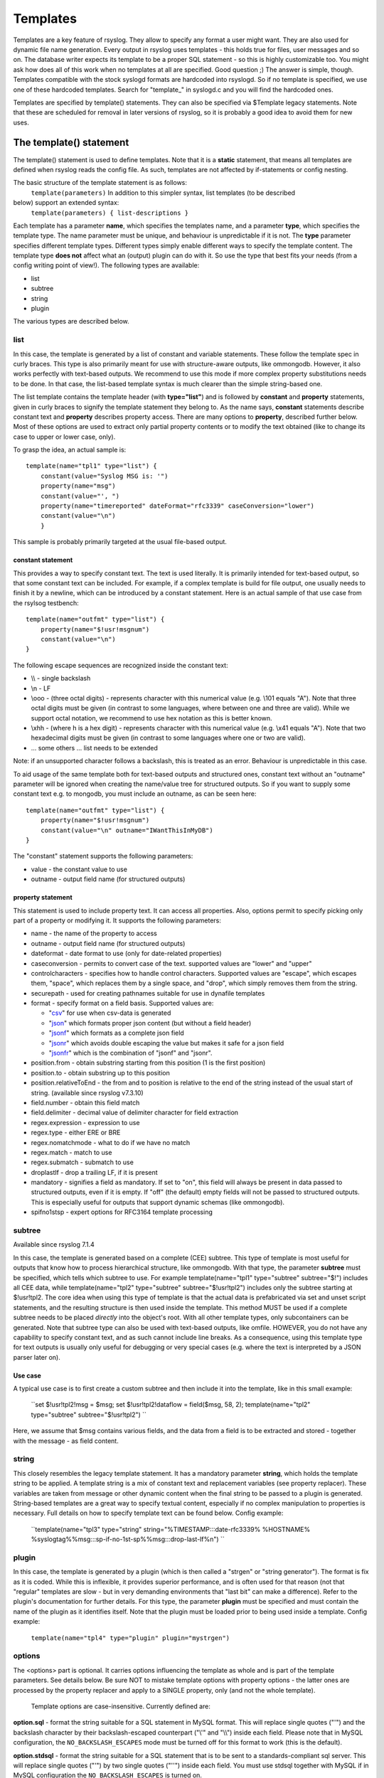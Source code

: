 Templates
=========

Templates are a key feature of rsyslog. They allow to specify any format
a user might want. They are also used for dynamic file name generation.
Every output in rsyslog uses templates - this holds true for files, user
messages and so on. The database writer expects its template to be a
proper SQL statement - so this is highly customizable too. You might ask
how does all of this work when no templates at all are specified. Good
question ;) The answer is simple, though. Templates compatible with the
stock syslogd formats are hardcoded into rsyslogd. So if no template is
specified, we use one of these hardcoded templates. Search for
"template\_" in syslogd.c and you will find the hardcoded ones.

Templates are specified by template() statements. They can also be
specified via $Template legacy statements. Note that these are scheduled
for removal in later versions of rsyslog, so it is probably a good idea
to avoid them for new uses.

The template() statement
------------------------

The template() statement is used to define templates. Note that it is a
**static** statement, that means all templates are defined when rsyslog
reads the config file. As such, templates are not affected by
if-statements or config nesting.

The basic structure of the template statement is as follows:
 ``template(parameters)``
 In addition to this simpler syntax, list templates (to be described
below) support an extended syntax:
 ``template(parameters) { list-descriptions }``

Each template has a parameter **name**, which specifies the templates
name, and a parameter **type**, which specifies the template type. The
name parameter must be unique, and behaviour is unpredictable if it is
not. The **type** parameter specifies different template types.
Different types simply enable different ways to specify the template
content. The template type **does not** affect what an (output) plugin
can do with it. So use the type that best fits your needs (from a config
writing point of view!). The following types are available:

-  list
-  subtree
-  string
-  plugin

The various types are described below.

list
~~~~

In this case, the template is generated by a list of constant and
variable statements. These follow the template spec in curly braces.
This type is also primarily meant for use with structure-aware outputs,
like ommongodb. However, it also works perfectly with text-based
outputs. We recommend to use this mode if more complex property
substitutions needs to be done. In that case, the list-based template
syntax is much clearer than the simple string-based one.

The list template contains the template header (with **type="list"**)
and is followed by **constant** and **property** statements, given in
curly braces to signify the template statement they belong to. As the
name says, **constant** statements describe constant text and
**property** describes property access. There are many options to
**property**, described further below. Most of these options are used to
extract only partial property contents or to modify the text obtained
(like to change its case to upper or lower case, only).

To grasp the idea, an actual sample is:

::

    template(name="tpl1" type="list") {
        constant(value="Syslog MSG is: '")
        property(name="msg")
        constant(value="', ")
        property(name="timereported" dateFormat="rfc3339" caseConversion="lower")
        constant(value="\n")
        }

This sample is probably primarily targeted at the usual file-based
output.

constant statement
^^^^^^^^^^^^^^^^^^

This provides a way to specify constant text. The text is used
literally. It is primarily intended for text-based output, so that some
constant text can be included. For example, if a complex template is
build for file output, one usually needs to finish it by a newline,
which can be introduced by a constant statement. Here is an actual
sample of that use case from the rsylsog testbench:

::

    template(name="outfmt" type="list") {
        property(name="$!usr!msgnum")
        constant(value="\n")
    }

The following escape sequences are recognized inside the constant text:

-  \\\\ - single backslash
-  \\n - LF
-  \\ooo - (three octal digits) - represents character with this
   numerical value (e.g. \\101 equals "A"). Note that three octal digits
   must be given (in contrast to some languages, where between one and
   three are valid). While we support octal notation, we recommend to
   use hex notation as this is better known.
-  \\xhh - (where h is a hex digit) - represents character with this
   numerical value (e.g. \\x41 equals "A"). Note that two hexadecimal
   digits must be given (in contrast to some languages where one or two
   are valid).
-  ... some others ... list needs to be extended

Note: if an unsupported character follows a backslash, this is treated
as an error. Behaviour is unpredictable in this case.

To aid usage of the same template both for text-based outputs and
structured ones, constant text without an "outname" parameter will be
ignored when creating the name/value tree for structured outputs. So if
you want to supply some constant text e.g. to mongodb, you must include
an outname, as can be seen here:

::

    template(name="outfmt" type="list") {
        property(name="$!usr!msgnum")
        constant(value="\n" outname="IWantThisInMyDB")
    }

The "constant" statement supports the following parameters:

-  value - the constant value to use
-  outname - output field name (for structured outputs)

property statement
^^^^^^^^^^^^^^^^^^

This statement is used to include property text. It can access all
properties. Also, options permit to specify picking only part of a
property or modifying it. It supports the following parameters:

-  name - the name of the property to access
-  outname - output field name (for structured outputs)
-  dateformat - date format to use (only for date-related properties)
-  caseconversion - permits to convert case of the text. supported
   values are "lower" and "upper"
-  controlcharacters - specifies how to handle control characters.
   Supported values are "escape", which escapes them, "space", which
   replaces them by a single space, and "drop", which simply removes
   them from the string.
-  securepath - used for creating pathnames suitable for use in dynafile
   templates
-  format - specify format on a field basis. Supported values are:

   -  "`csv <property_replacer.html#csv>`_\ " for use when csv-data is
      generated
   -  "`json <property_replacer.html#json>`_\ " which formats proper
      json content (but without a field header)
   -  "`jsonf <property_replacer.html#jsonf>`_\ " which formats as a
      complete json field
   -  "`jsonr <property_replacer.html#jsonr>`_\ " which avoids double
      escaping the value but makes it safe for a json field
   -  "`jsonfr <property_replacer.html#jsonfr>`_\ " which is the
      combination of "jsonf" and "jsonr".

-  position.from - obtain substring starting from this position (1 is
   the first position)
-  position.to - obtain substring up to this position
-  position.relativeToEnd - the from and to position is relative to the
   end of the string instead of the usual start of string. (available
   since rsyslog v7.3.10)
-  field.number - obtain this field match
-  field.delimiter - decimal value of delimiter character for field
   extraction
-  regex.expression - expression to use
-  regex.type - either ERE or BRE
-  regex.nomatchmode - what to do if we have no match
-  regex.match - match to use
-  regex.submatch - submatch to use
-  droplastlf - drop a trailing LF, if it is present
-  mandatory - signifies a field as mandatory. If set to "on", this
   field will always be present in data passed to structured outputs,
   even if it is empty. If "off" (the default) empty fields will not be
   passed to structured outputs. This is especially useful for outputs
   that support dynamic schemas (like ommongodb).
-  spifno1stsp - expert options for RFC3164 template processing

subtree
~~~~~~~

Available since rsyslog 7.1.4

In this case, the template is generated based on a complete (CEE)
subtree. This type of template is most useful for outputs that know how
to process hierarchical structure, like ommongodb. With that type, the
parameter **subtree** must be specified, which tells which subtree to
use. For example template(name="tpl1" type="subtree" subtree="$!")
includes all CEE data, while template(name="tpl2" type="subtree"
subtree="$!usr!tpl2") includes only the subtree starting at $!usr!tpl2.
The core idea when using this type of template is that the actual data
is prefabricated via set and unset script statements, and the resulting
structure is then used inside the template. This method MUST be used if
a complete subtree needs to be placed *directly* into the object's root.
With all other template types, only subcontainers can be generated. Note
that subtree type can also be used with text-based outputs, like omfile.
HOWEVER, you do not have any capability to specify constant text, and as
such cannot include line breaks. As a consequence, using this template
type for text outputs is usually only useful for debugging or very
special cases (e.g. where the text is interpreted by a JSON parser later
on).

Use case
^^^^^^^^

A typical use case is to first create a custom subtree and then include
it into the template, like in this small example:

    ``set $!usr!tpl2!msg = $msg; set $!usr!tpl2!dataflow = field($msg, 58, 2); template(name="tpl2" type="subtree" subtree="$!usr!tpl2") ``

Here, we assume that $msg contains various fields, and the data from a
field is to be extracted and stored - together with the message - as
field content.

string
~~~~~~

This closely resembles the legacy template statement. It has a mandatory
parameter **string**, which holds the template string to be applied. A
template string is a mix of constant text and replacement variables (see
property replacer). These variables are taken from message or other
dynamic content when the final string to be passed to a plugin is
generated. String-based templates are a great way to specify textual
content, especially if no complex manipulation to properties is
necessary. Full details on how to specify template text can be found
below.
Config example:

    ``template(name="tpl3" type="string" string="%TIMESTAMP:::date-rfc3339% %HOSTNAME% %syslogtag%%msg:::sp-if-no-1st-sp%%msg:::drop-last-lf%\n") ``

plugin
~~~~~~

In this case, the template is generated by a plugin (which is then
called a "strgen" or "string generator"). The format is fix as it is
coded. While this is inflexible, it provides superior performance, and
is often used for that reason (not that "regular" templates are slow -
but in very demanding environments that "last bit" can make a
difference). Refer to the plugin's documentation for further details.
For this type, the parameter **plugin** must be specified and must
contain the name of the plugin as it identifies itself. Note that the
plugin must be loaded prior to being used inside a template.
Config example:

    ``template(name="tpl4" type="plugin" plugin="mystrgen")``

options
~~~~~~~

The <options> part is optional. It carries options influencing the
template as whole and is part of the template parameters. See details
below. Be sure NOT to mistake template options with property options -
the latter ones are processed by the property replacer and apply to a
SINGLE property, only (and not the whole template).
 Template options are case-insensitive. Currently defined are:

**option.sql** - format the string suitable for a SQL statement in MySQL
format. This will replace single quotes ("'") and the backslash
character by their backslash-escaped counterpart ("\\'" and "\\\\")
inside each field. Please note that in MySQL configuration, the
``NO_BACKSLASH_ESCAPES`` mode must be turned off for this format to work
(this is the default).

**option.stdsql** - format the string suitable for a SQL statement that
is to be sent to a standards-compliant sql server. This will replace
single quotes ("'") by two single quotes ("''") inside each field. You
must use stdsql together with MySQL if in MySQL configuration the
``NO_BACKSLASH_ESCAPES`` is turned on.

**option.json** - format the string suitable for a json statement. This
will replace single quotes ("'") by two single quotes ("''") inside each
field.

At no time, multiple template option should be used. This can cause
unpredictable behaviour and is against all logic.

Either the **sql** or **stdsql** option **must** be specified when a
template is used for writing to a database, otherwise injection might
occur. Please note that due to the unfortunate fact that several vendors
have violated the sql standard and introduced their own escape methods,
it is impossible to have a single option doing all the work.  So you
yourself must make sure you are using the right format. **If you choose
the wrong one, you are still vulnerable to sql injection.**
 Please note that the database writer \*checks\* that the sql option is
present in the template. If it is not present, the write database action
is disabled. This is to guard you against accidental forgetting it and
then becoming vulnerable to SQL injection. The sql option can also be
useful with files - especially if you want to import them into a
database on another machine for performance reasons. However, do NOT use
it if you do not have a real need for it - among others, it takes some
toll on the processing time. Not much, but on a really busy system you
might notice it ;)

The default template for the write to database action has the sql option
set. As we currently support only MySQL and the sql option matches the
default MySQL configuration, this is a good choice. However, if you have
turned on ``NO_BACKSLASH_ESCAPES`` in your MySQL config, you need to
supply a template with the stdsql option. Otherwise you will become
vulnerable to SQL injection.
 To escape:
 % = \\%
 \\ = \\\\ --> '\\' is used to escape (as in C)
 template (name="TraditionalFormat" type="string"
string="%timegenerated% %HOSTNAME% %syslogtag%%msg%\\n"

Examples
~~~~~~~~

Standard Template for Writing to Files
^^^^^^^^^^^^^^^^^^^^^^^^^^^^^^^^^^^^^^

::

    template(name="FileFormat" type="list") {
        property(name="timestamp" dateFormat="rfc3339")
        constant(value=" ")
        property(name="hostname")
        constant(value=" ")
        property(name="syslogtag")
        constant(value=" ")
        property(name="msg" spifno1stsp="on" )
        property(name="msg" droplastlf="on" )
        constant(value="\n")
        }

The equivalent string template looks like this:

::

    template(name="FileFormat" type="string"
      string= "%TIMESTAMP% %HOSTNAME% %syslogtag%%msg:::sp-if-no-1st-sp%%msg:::drop-last-lf%\n"
    )

Note that the template string itself must be on a single line.

Standard Template for Forwarding to a Remote Host (RFC3164 mode)
^^^^^^^^^^^^^^^^^^^^^^^^^^^^^^^^^^^^^^^^^^^^^^^^^^^^^^^^^^^^^^^^

::

    template(name="ForwardFormat" type="list") {
        constant(value="<")
        property(name="pri")
        constant(value=">")
        property(name="timestamp" dateFormat="rfc3339")
        constant(value=" ")
        property(name="hostname")
        constant(value=" ")
        property(name="syslogtag" position.from="1" position.to="32")
        constant(value=" ")
        property(name="msg" spifno1stsp="on" )
        }

The equivalent string template looks like this:

::

    template(name="forwardFormat" type="string"
      string="<%PRI%>%TIMESTAMP:::date-rfc3339% %HOSTNAME% %syslogtag:1:32%%msg:::sp-if-no-1st-sp%%msg%"
    )

Note that the template string itself must be on a single line.

Standard Template for write to the MySQL database
^^^^^^^^^^^^^^^^^^^^^^^^^^^^^^^^^^^^^^^^^^^^^^^^^

::

    template(name="StdSQLformat" type="list" option.sql="on") {
            constant(value="insert into SystemEvents (Message, Facility, FromHost, Priority, DeviceReportedTime, ReceivedAt, InfoUnitID, SysLogTag)")
            constant(value=" values ('")
            property(name="msg")
            constant(value="', ")
            property(name="syslogfacility")
            constant(value=", '")
            property(name="hostname")
            constant(value="', ")
            property(name="syslogpriority")
            constant(value=", '")
            property(name="timereported" dateFormat="mysql")
            constant(value="', '")
            property(name="timegenerated" dateFormat="mysql")
            constant(value="', ")
            property(name="iut")
            constant(value=", '")
            property(name="syslogtag")
            constant(value="')")
            }

The equivalent string template looks like this:

::

    template(name="stdSQLformat" type="string" option.sql="on"
      string="insert into SystemEvents (Message, Facility, FromHost, Priority, DeviceReportedTime, ReceivedAt, InfoUnitID, SysLogTag) values ('%msg%', %syslogfacility%, '%HOSTNAME%', %syslogpriority%, '%timereported:::date-mysql%', '%timegenerated:::date-mysql%', %iut%, '%syslogtag%')"
    )

Note that the template string itself must be on a single line.

legacy format
-------------

In pre v6-versions of rsyslog, you need to use the ``$template``
statement to configure templates. They provide the equivalent to string-
and plugin-based templates. The legacy syntax continuous to work in v7,
however we recommend to avoid legacy format for newly written config
files. Legacy and current config statements can coexist within the same
config file.

The general format is
``$template name,param[,options]`` where "name" is the template name and
"param" is a single parameter that specifies template content. The
optional "options" part is used to set template options.

string
~~~~~~

The parameter is the same string that with the current-style format you
specify in the **string** parameter, for example:
``$template strtpl,"PRI: %pri%, MSG: %msg%\n"``

Note that list templates are not available in legacy format, so you need
to use complex property replacer constructs to do complex things.

plugin
~~~~~~

This is equivalent to the "plugin"-type template directive. Here, the
parameter is the plugin name, with an equal sign prepended. An example
is:
``$template plugintpl,=myplugin``

Reserved Template Names
-----------------------

Template names beginning with "RSYSLOG\_" are reserved for rsyslog use.
Do NOT use them if, otherwise you may receive a conflict in the future
(and quite unpredictable behaviour). There is a small set of pre-defined
templates that you can use without the need to define it:

-  RSYSLOG\_TraditionalFileFormat - the "old style" default log file
   format with low-precision timestamps
-  RSYSLOG\_FileFormat - a modern-style logfile format similar to
   TraditionalFileFormat, both with high-precision timestamps and
   timezone information
-  RSYSLOG\_TraditionalForwardFormat - the traditional forwarding format
   with low-precision timestamps. Most useful if you send messages to
   other syslogd's or rsyslogd below version 3.12.5.
-  RSYSLOG\_SysklogdFileFormat - sysklogd compatible log file format. If
   used with options: $SpaceLFOnReceive on;
   $EscapeControlCharactersOnReceive off; $DropTrailingLFOnReception
   off, the log format will conform to sysklogd log format.
-  RSYSLOG\_ForwardFormat - a new high-precision forwarding format very
   similar to the traditional one, but with high-precision timestamps
   and timezone information. Recommended to be used when sending
   messages to rsyslog 3.12.5 or above.
-  RSYSLOG\_SyslogProtocol23Format - the format specified in IETF's
   internet-draft ietf-syslog-protocol-23, which is assumed to become
   the new syslog standard RFC. This format includes several
   improvements. The rsyslog message parser understands this format, so
   you can use it together with all relatively recent versions of
   rsyslog. Other syslogd's may get hopelessly confused if receiving
   that format, so check before you use it. Note that the format is
   unlikely to change when the final RFC comes out, but this may happen.
-  RSYSLOG\_DebugFormat - a special format used for troubleshooting
   property problems. This format is meant to be written to a log file.
   Do **not** use for production or remote forwarding.

The following is legacy documentation soon to be integrated.
------------------------------------------------------------

Starting with 5.5.6, there are actually two different types of template:

-  string based
-  string-generator module based

`String-generator module <rsyslog_conf_modules.html#sm>`_ based
templates have been introduced in 5.5.6. They permit a string generator,
actually a C "program", the generate a format. Obviously, it is more
work required to code such a generator, but the reward is speed
improvement. If you do not need the ultimate throughput, you can forget
about string generators (so most people never need to know what they
are). You may just be interested in learning that for the most important
default formats, rsyslog already contains highly optimized string
generators and these are called without any need to configure anything.
But if you have written (or purchased) a string generator module, you
need to know how to call it. Each such module has a name, which you need
to know (look it up in the module doc or ask the developer). Let's
assume that "mystrgen" is the module name. Then you can define a
template for that strgen in the following way:

    ``template(name="MyTemplateName" type="plugin" string="mystrgen")``

Legacy example:

    ``$template MyTemplateName,=mystrgen``

(Of course, you must have first loaded the module via $ModLoad).

The important part is the equal sign in the legacy format: it tells the
rsyslog config parser that no string follows but a strgen module name.

There are no additional parameters but the module name supported. This
is because there is no way to customize anything inside such a
"template" other than by modifying the code of the string generator.

So for most use cases, string-generator module based templates are
**not** the route to take. Usually, we use **string based templates**
instead. This is what the rest of the documentation now talks about.

A template consists of a template directive, a name, the actual template
text and optional options. A sample is:

    ``template(name="MyTemplateName" type="string" string="Example: Text %property% some more text\n" options)``

Legacy example:

    ``$template MyTemplateName,"\7Text %property% some more text\n",<options>``

The "template" (legacy: $template) is the template directive. It tells
rsyslog that this line contains a template. "MyTemplateName" is the
template name. All other config lines refer to this name. The text
within "string" is the actual template text. The backslash is an escape
character, much as it is in C. It does all these "cool" things. For
example, \\7 rings the bell (this is an ASCII value), \\n is a new line.
C programmers and perl coders have the advantage of knowing this, but
the set in rsyslog is a bit restricted currently.

All text in the template is used literally, except for things within
percent signs. These are properties and allow you access to the contents
of the syslog message. Properties are accessed via the `property
replacer <property_replacer.html>`_ (nice name, huh) and it can do cool
things, too. For example, it can pick a substring or do date-specific
formatting. More on this is below, on some lines of the property
replacer.
 Properties can be accessed by the `property
replacer <property_replacer.html>`_ (see there for details).

Templates can be used in the form of a **list** as well. This has been
introduced with **6.5.0**. The list consists of two parts which are
either a **constant** or a **property**. The constants are taking the
part of "text" that you usually enter in string-based templates. The
properties stay variable, as they are a substitute for different values
of a certain type. This type of template is extremely useful for
complicated cases, as it helps you to easily keep an overview over the
template. Though, it has the disadvantage of needing more effort to
create it.

Config example:

    ``template(name="MyTemplate" type="list" option.json="off") {     constant(value="Test: ")     property(name="msg" outname="mymessage")     constant(value=" --!!!-- ")     property(name="timereported" dateFormat="rfc3339" caseConversion="lower")     constant(value="\n")     }``

First, the general template option will be defined. The values of the
template itself get defined in the curly brackets. As it can be seen, we
have constants and properties in exchange. Whereas constants will be
filled with a value and probably some options, properties do direct to a
property and the options that could be needed additional format
definitions.

We suggest to use separate lines for all constants and properties. This
helps to keep a good overview over the different parts of the template.
Though, writing it in a single line will work, it is much harder to
debug if anything goes wrong with the template.

**Please note that templates can also be used to generate selector lines
with dynamic file names.** For example, if you would like to split
syslog messages from different hosts to different files (one per host),
you can define the following template:

    ``template (name="DynFile" type="string" string="/var/log/system-%HOSTNAME%.log")``

Legacy example:

    ``$template DynFile,"/var/log/system-%HOSTNAME%.log"``

This template can then be used when defining an output selector line. It
will result in something like "/var/log/system-localhost.log"

Legacy String-based Template Samples
~~~~~~~~~~~~~~~~~~~~~~~~~~~~~~~~~~~~

This section provides some default templates in legacy format, as used
in rsyslog previous to version 6. Note that this format is still
supported, so there is no hard need to upgrade existing configurations.
However, it is strongly recommended that the legacy constructs are not
used when crafting new templates. Note that each $Template statement is
on a **single** line, but probably broken across several lines for
display purposes by your browsers. Lines are separated by empty lines.
Keep in mind, that line breaks are important in legacy format.

`` $template FileFormat,"%TIMESTAMP:::date-rfc3339% %HOSTNAME% %syslogtag%%msg:::sp-if-no-1st-sp%%msg:::drop-last-lf%\n"  $template TraditionalFileFormat,"%TIMESTAMP% %HOSTNAME% %syslogtag%%msg:::sp-if-no-1st-sp%%msg:::drop-last-lf%\n"  $template ForwardFormat,"<%PRI%>%TIMESTAMP:::date-rfc3339% %HOSTNAME% %syslogtag:1:32%%msg:::sp-if-no-1st-sp%%msg%"  $template TraditionalForwardFormat,"<%PRI%>%TIMESTAMP% %HOSTNAME% %syslogtag:1:32%%msg:::sp-if-no-1st-sp%%msg%"  $template StdSQLFormat,"insert into SystemEvents (Message, Facility, FromHost, Priority, DeviceReportedTime, ReceivedAt, InfoUnitID, SysLogTag) values ('%msg%', %syslogfacility%, '%HOSTNAME%', %syslogpriority%, '%timereported:::date-mysql%', '%timegenerated:::date-mysql%', %iut%, '%syslogtag%')",SQL``

**See Also**

-  `How to bind a
   template <http://www.rsyslog.com/how-to-bind-a-template/>`_
-  `Adding the BOM to a
   message <http://www.rsyslog.com/adding-the-bom-to-a-message/>`_
-  `How to separate log files by host name of the sending
   device <http://www.rsyslog.com/article60/>`_

